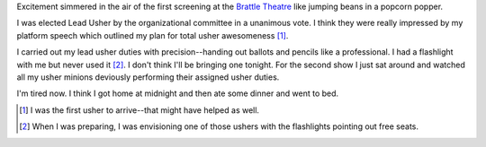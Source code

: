 .. title: 48 hours: first group (A)
.. slug: 48hours_part2
.. date: 2004-04-07 11:46:59
.. tags: 48hfp

Excitement simmered in the air of the first screening at the 
`Brattle Theatre <http://www.brattlefilm.org/>`_ like
jumping beans in a popcorn popper.

I was elected Lead Usher by the organizational committee in a
unanimous vote.  I think they were really impressed by my
platform speech which outlined my plan for total usher awesomeness [1]_.

I carried out my lead usher duties with precision--handing out ballots 
and pencils like a professional.  I had a flashlight with me 
but never used it [2]_.  I don't think I'll be bringing one tonight.
For the second show I just sat around and watched all my usher minions 
deviously performing their assigned usher duties.

I'm tired now.  I think I got home at midnight and then ate some dinner and
went to bed.


.. [1] I was the first usher to arrive--that might have helped as well.

.. [2] When I was preparing, I was envisioning one of those ushers with the
   flashlights pointing out free seats.
